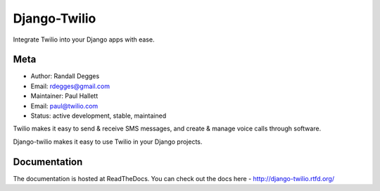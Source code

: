 =============
Django-Twilio
=============


Integrate Twilio into your Django apps with ease.


.. image:: https://badge.fury.io/py/django-twilio.png
    :target: http://badge.fury.io/py/django-twilio

.. image:: https://travis-ci.org/rdegges/django-twilio.png?branch=master
        :target: https://travis-ci.org/rdegges/django-twilio

.. image:: https://pypip.in/d/django-twilio/badge.png
        :target: https://crate.io/packages/django-twilio

Meta
----

* Author: Randall Degges
* Email:  rdegges@gmail.com
* Maintainer: Paul Hallett
* Email: paul@twilio.com
* Status: active development, stable, maintained


Twilio makes it easy to send & receive SMS messages, and create & manage voice calls through software.

Django-twilio makes it easy to use Twilio in your Django projects.

Documentation
-------------

The documentation is hosted at ReadTheDocs. You can check out the docs
here - http://django-twilio.rtfd.org/


